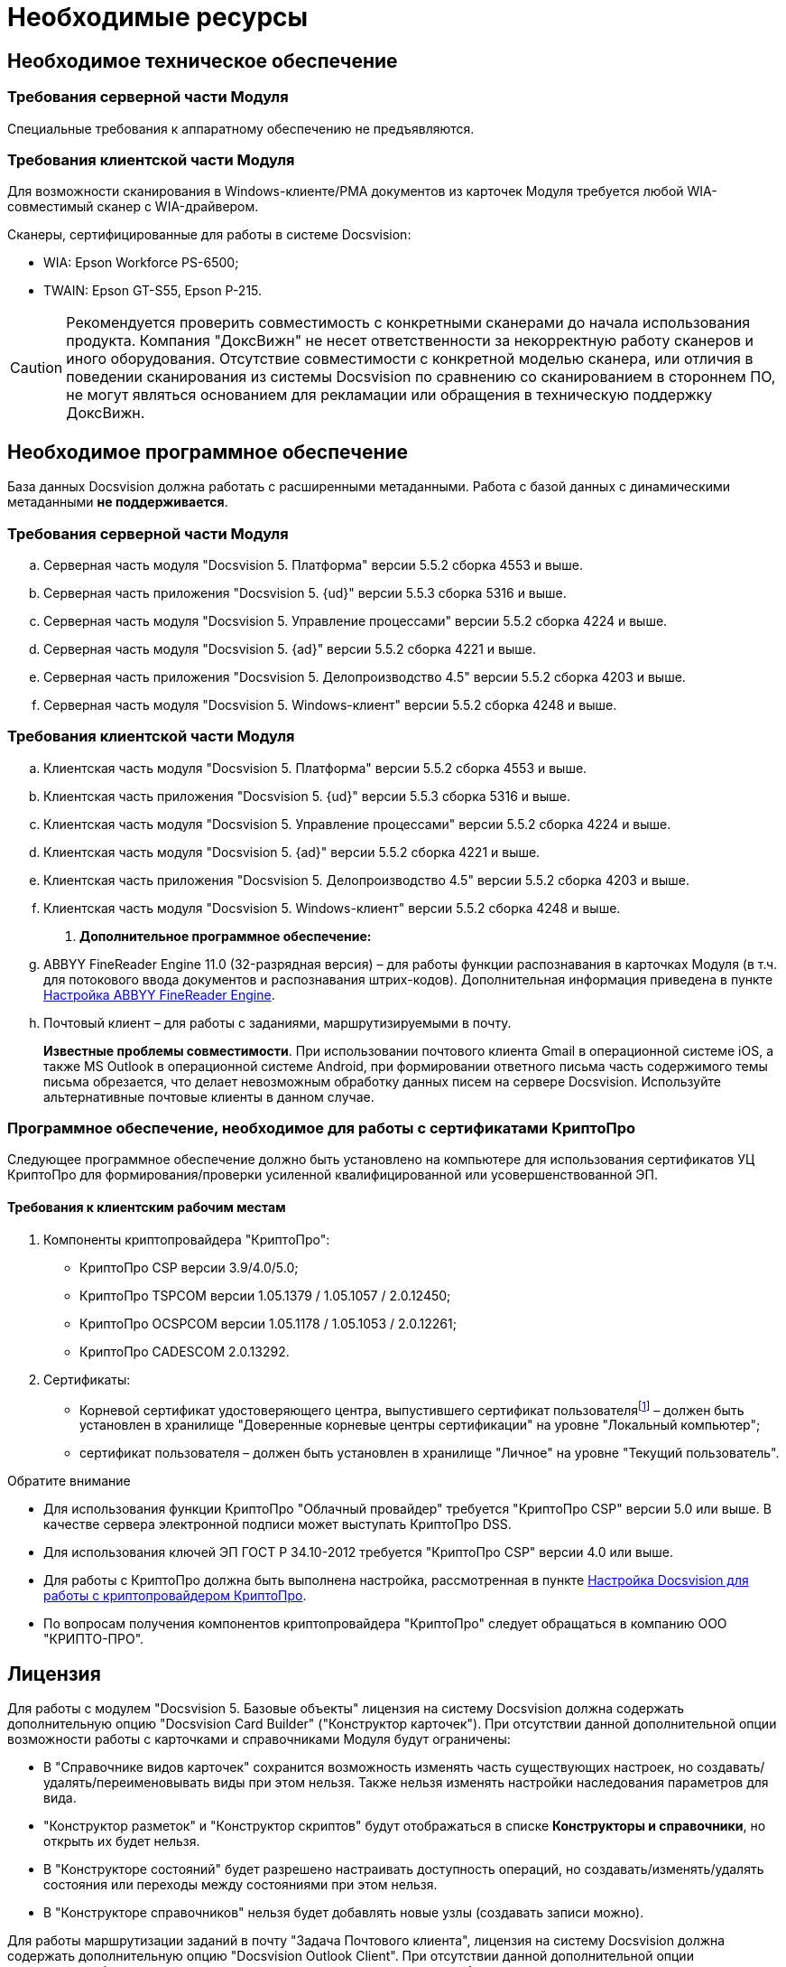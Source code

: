 = Необходимые ресурсы

== Необходимое техническое обеспечение

=== Требования серверной части Модуля

Специальные требования к аппаратному обеспечению не предъявляются.

=== Требования клиентской части Модуля

Для возможности сканирования в Windows-клиенте/РМА документов из карточек Модуля требуется любой WIA-совместимый сканер с WIA-драйвером.

.Сканеры, сертифицированные для работы в системе Docsvision:
* WIA: Epson Workforce PS-6500;
* TWAIN: Epson GT-S55, Epson P-215.

[CAUTION]
====
Рекомендуется проверить совместимость с конкретными сканерами до начала использования продукта. Компания "ДоксВижн" не несет ответственности за некорректную работу сканеров и иного оборудования. Отсутствие совместимости с конкретной моделью сканера, или отличия в поведении сканирования из системы Docsvision по сравнению со сканированием в стороннем ПО, не могут являться основанием для рекламации или обращения в техническую поддержку ДоксВижн.
====

== Необходимое программное обеспечение

База данных Docsvision должна работать с расширенными метаданными. Работа с базой данных с динамическими метаданными *не поддерживается*.

=== Требования серверной части Модуля

.. Серверная часть модуля "Docsvision 5. Платформа" версии 5.5.2 сборка 4553 и выше.
.. Серверная часть приложения "Docsvision 5. {ud}" версии 5.5.3 сборка 5316 и выше.
.. Серверная часть модуля "Docsvision 5. Управление процессами" версии 5.5.2 сборка 4224 и выше.
.. Серверная часть модуля "Docsvision 5. {ad}" версии 5.5.2 сборка 4221 и выше.
.. Серверная часть приложения "Docsvision 5. Делопроизводство 4.5" версии 5.5.2 сборка 4203 и выше.
.. Серверная часть модуля "Docsvision 5. Windows-клиент" версии 5.5.2 сборка 4248 и выше.

=== Требования клиентской части Модуля

.. Клиентская часть модуля "Docsvision 5. Платформа" версии 5.5.2 сборка 4553 и выше.
.. Клиентская часть приложения "Docsvision 5. {ud}" версии 5.5.3 сборка 5316 и выше.
.. Клиентская часть модуля "Docsvision 5. Управление процессами" версии 5.5.2 сборка 4224 и выше.
.. Клиентская часть модуля "Docsvision 5. {ad}" версии 5.5.2 сборка 4221 и выше.
.. Клиентская часть приложения "Docsvision 5. Делопроизводство 4.5" версии 5.5.2 сборка 4203 и выше.
.. Клиентская часть модуля "Docsvision 5. Windows-клиент" версии 5.5.2 сборка 4248 и выше.
. *Дополнительное программное обеспечение:*
.. ABBYY FineReader Engine 11.0 (32-разрядная версия) – для работы функции распознавания в карточках Модуля (в т.ч. для потокового ввода документов и распознавания штрих-кодов). Дополнительная информация приведена в пункте xref:admin:Preparing_to_Work_Install_ABBYYFineReader.adoc[Настройка ABBYY FineReader Engine].
.. Почтовый клиент – для работы с заданиями, маршрутизируемыми в почту.
+
*Известные проблемы совместимости*. При использовании почтового клиента Gmail в операционной системе iOS, а также MS Outlook в операционной системе Android, при формировании ответного письма часть содержимого темы письма обрезается, что делает невозможным обработку данных писем на сервере Docsvision. Используйте альтернативные почтовые клиенты в данном случае.

[#crypto-pro]
=== Программное обеспечение, необходимое для работы с сертификатами КриптоПро

Следующее программное обеспечение должно быть установлено на компьютере для использования сертификатов УЦ КриптоПро для формирования/проверки усиленной квалифицированной или усовершенствованной ЭП.

==== Требования к клиентским рабочим местам

. Компоненты криптопровайдера "КриптоПро":
* КриптоПро CSP версии 3.9/4.0/5.0;
* КриптоПро TSPCOM версии 1.05.1379 / 1.05.1057 / 2.0.12450;
* КриптоПро OCSPCOM версии 1.05.1178 / 1.05.1053 / 2.0.12261;
* КриптоПро CADESCOM 2.0.13292.
. Сертификаты:
* Корневой сертификат удостоверяющего центра, выпустившего сертификат пользователяfootnote:[Например, корневой сертификат КриптоПро.] – должен быть установлен в хранилище "Доверенные корневые центры сертификации" на уровне "Локальный компьютер";
* сертификат пользователя – должен быть установлен в хранилище "Личное" на уровне "Текущий пользователь".

.Обратите внимание
****
* Для использования функции КриптоПро "Облачный провайдер" требуется "КриптоПро CSP" версии 5.0 или выше. В качестве сервера электронной подписи может выступать КриптоПро DSS.
* Для использования ключей ЭП ГОСТ Р 34.10-2012 требуется "КриптоПро CSP" версии 4.0 или выше.
* Для работы с КриптоПро должна быть выполнена настройка, рассмотренная в пункте <<crypto-pro,Настройка Docsvision для работы с криптопровайдером КриптоПро>>.
* По вопросам получения компонентов криптопровайдера "КриптоПро" следует обращаться в компанию ООО "КРИПТО-ПРО".
****

== Лицензия

Для работы с модулем "Docsvision 5. Базовые объекты" лицензия на систему Docsvision должна содержать дополнительную опцию "Docsvision Card Builder" ("Конструктор карточек"). При отсутствии данной дополнительной опции возможности работы с карточками и справочниками Модуля будут ограничены:

* В "Справочнике видов карточек" сохранится возможность изменять часть существующих настроек, но создавать/удалять/переименовывать виды при этом нельзя. Также нельзя изменять настройки наследования параметров для вида.
* "Конструктор разметок" и "Конструктор скриптов" будут отображаться в списке *Конструкторы и справочники*, но открыть их будет нельзя.
* В "Конструкторе состояний" будет разрешено настраивать доступность операций, но создавать/изменять/удалять состояния или переходы между состояниями при этом нельзя.
* В "Конструкторе справочников" нельзя будет добавлять новые узлы (создавать записи можно).

Для работы маршрутизации заданий в почту "Задача Почтового клиента", лицензия на систему Docsvision должна содержать дополнительную опцию "Docsvision Outlook Client". При отсутствии данной дополнительной опции исполнителям будут рассылаться простые письма с описанием задания без возможности исполнения в почтовом клиенте.

